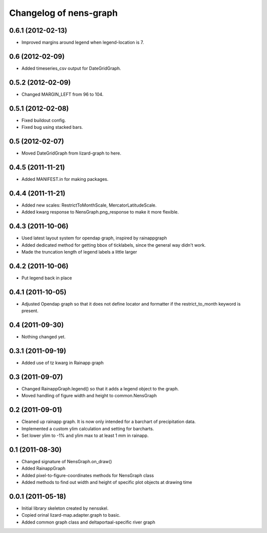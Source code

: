 Changelog of nens-graph
===================================================


0.6.1 (2012-02-13)
------------------

- Improved margins around legend when legend-location is 7.


0.6 (2012-02-09)
----------------

- Added timeseries_csv output for DateGridGraph.


0.5.2 (2012-02-09)
------------------

- Changed MARGIN_LEFT from 96 to 104.


0.5.1 (2012-02-08)
------------------

- Fixed buildout config.

- Fixed bug using stacked bars.


0.5 (2012-02-07)
----------------

- Moved DateGridGraph from lizard-graph to here.


0.4.5 (2011-11-21)
------------------

- Added MANIFEST.in for making packages.


0.4.4 (2011-11-21)
------------------

- Added new scales: RestrictToMonthScale, MercatorLatitudeScale.

- Added kwarg response to NensGraph.png_response to make it more flexible.


0.4.3 (2011-10-06)
------------------

- Used latest layout system for opendap graph, inspired by rainappgraph

- Added dedicated method for getting bbox of ticklabels, since the general way
  didn't work.

- Made the truncation length of legend labels a little larger


0.4.2 (2011-10-06)
------------------

- Put legend back in place


0.4.1 (2011-10-05)
------------------

- Adjusted Opendap graph so that it does not define locator and formatter if the
  restrict_to_month keyword is present.


0.4 (2011-09-30)
----------------

- Nothing changed yet.


0.3.1 (2011-09-19)
------------------

- Added use of tz kwarg in Rainapp graph


0.3 (2011-09-07)
----------------

- Changed RainappGraph.legend() so that it adds a legend object to the graph.

- Moved handling of figure width and height to common.NensGraph


0.2 (2011-09-01)
----------------

- Cleaned up rainapp graph. It is now only intended for a barchart of
  precipitation data.

- Implemented a custom ylim calculation and setting for barcharts.

- Set lower ylim to -1% and ylim max to at least 1 mm in rainapp.


0.1 (2011-08-30)
----------------

- Changed signature of NensGraph.on_draw()

- Added RainappGraph

- Added pixel-to-figure-coordinates methods for NensGraph class

- Added methods to find out width and height of specific plot objects at drawing
  time


0.0.1 (2011-05-18)
------------------

- Initial library skeleton created by nensskel.

- Copied orinal lizard-map.adapter.graph to basic.

- Added common graph class and deltaportaal-specific river graph
